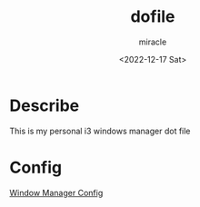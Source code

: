 #+title: dofile
#+author: miracle
#+date: <2022-12-17 Sat>

* Describe
This is my personal i3 windows manager dot file

* Config
[[file:.config/README.org][Window Manager Config]]
